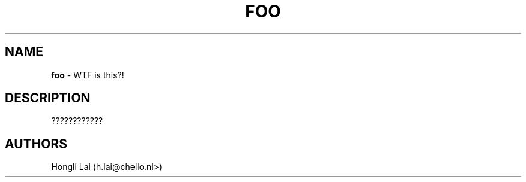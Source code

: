 .TH FOO 1

.SH NAME
\fBfoo\fP \- WTF is this?!

.SH DESCRIPTION
????????????

.SH AUTHORS
Hongli Lai (h.lai@chello.nl>)
